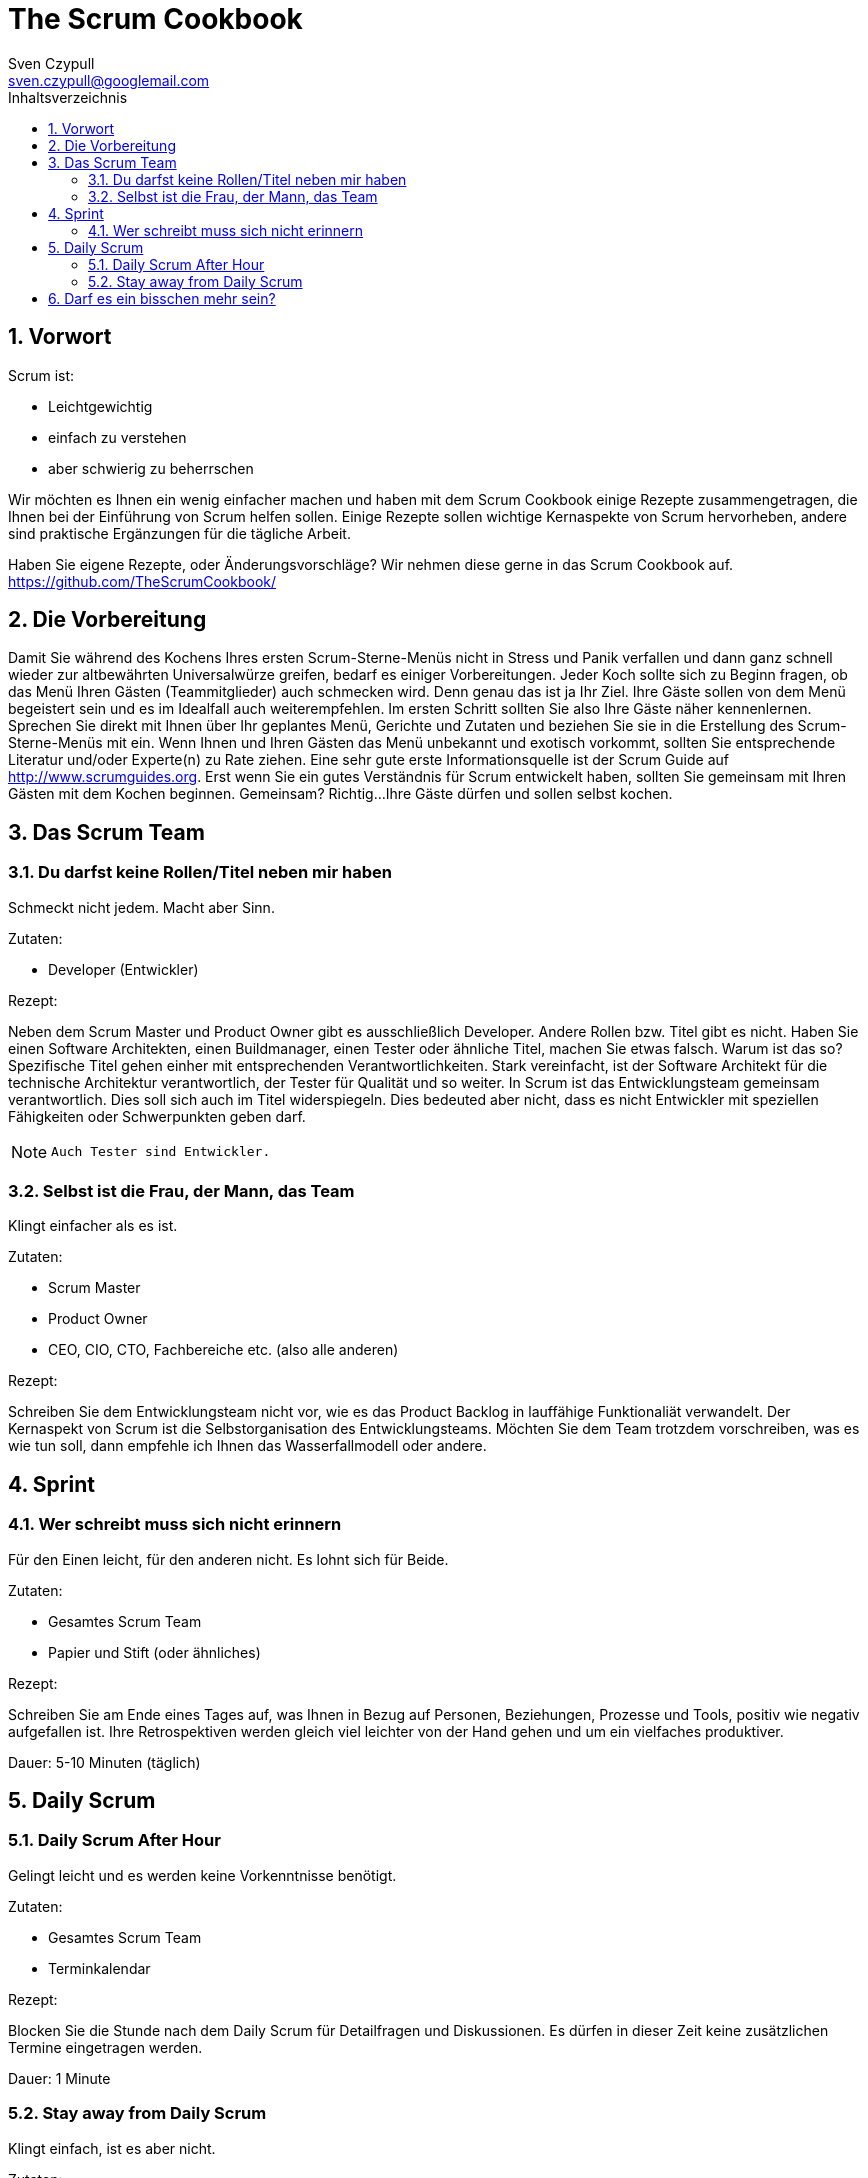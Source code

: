 The Scrum Cookbook
==================
Sven Czypull <sven.czypull@googlemail.com>
:toc2:
:toc-title: Inhaltsverzeichnis
:numbered:
:icons: font

Vorwort
-------
Scrum ist:

- Leichtgewichtig
- einfach zu verstehen
- aber schwierig zu beherrschen

Wir möchten es Ihnen ein wenig einfacher machen und haben mit dem Scrum Cookbook einige Rezepte zusammengetragen, die Ihnen bei der Einführung 
von Scrum helfen sollen. Einige Rezepte sollen wichtige Kernaspekte von Scrum hervorheben, andere sind praktische Ergänzungen für die tägliche Arbeit.

Haben Sie eigene Rezepte, oder Änderungsvorschläge? Wir nehmen diese gerne in das Scrum Cookbook auf. https://github.com/TheScrumCookbook/


Die Vorbereitung
----------------
Damit Sie während des Kochens Ihres ersten Scrum-Sterne-Menüs nicht in Stress und Panik verfallen und dann ganz schnell wieder zur 
altbewährten Universalwürze greifen, bedarf es einiger Vorbereitungen.
Jeder Koch sollte sich zu Beginn fragen, ob das Menü Ihren Gästen (Teammitglieder) auch schmecken wird. Denn genau das ist ja Ihr Ziel. Ihre Gäste sollen von dem
Menü begeistert sein und es im Idealfall auch weiterempfehlen.
Im ersten Schritt sollten Sie also Ihre Gäste näher kennenlernen. Sprechen Sie direkt mit Ihnen über Ihr geplantes Menü, Gerichte und Zutaten und beziehen 
Sie sie in die Erstellung des Scrum-Sterne-Menüs mit ein. Wenn Ihnen und Ihren Gästen das Menü unbekannt und exotisch vorkommt, 
sollten Sie entsprechende Literatur und/oder Experte(n) zu Rate ziehen. Eine sehr gute erste Informationsquelle ist der Scrum Guide auf http://www.scrumguides.org. 
Erst wenn Sie ein gutes Verständnis für Scrum entwickelt haben, sollten Sie gemeinsam mit Ihren Gästen mit dem Kochen beginnen. 
Gemeinsam? Richtig...Ihre Gäste dürfen und sollen selbst kochen.

Das Scrum Team
--------------

Du darfst keine Rollen/Titel neben mir haben
~~~~~~~~~~~~~~~~~~~~~~~~~~~~~~~~~~~~~~~~~~~~
Schmeckt nicht jedem. Macht aber Sinn.

Zutaten:

- Developer (Entwickler)

Rezept:

Neben dem Scrum Master und Product Owner gibt es ausschließlich Developer.
Andere Rollen bzw. Titel gibt es nicht. Haben Sie einen Software Architekten, einen Buildmanager, einen Tester oder ähnliche Titel, machen Sie etwas falsch.
Warum ist das so? Spezifische Titel gehen einher mit entsprechenden Verantwortlichkeiten. Stark vereinfacht, ist der Software Architekt für die technische 
Architektur verantwortlich, der Tester für Qualität und so weiter. In Scrum ist das Entwicklungsteam gemeinsam verantwortlich. 
Dies soll sich auch im Titel widerspiegeln. Dies bedeuted aber nicht, dass es nicht Entwickler mit speziellen Fähigkeiten oder Schwerpunkten geben darf.
[NOTE]
====
 Auch Tester sind Entwickler.
====

Selbst ist die Frau, der Mann, das Team
~~~~~~~~~~~~~~~~~~~~~~~~~~~~~~~~~~~~~~~
Klingt einfacher als es ist.

Zutaten:

- Scrum Master
- Product Owner
- CEO, CIO, CTO, Fachbereiche etc. (also alle anderen)

Rezept:

Schreiben Sie dem Entwicklungsteam nicht vor, wie es das Product Backlog in lauffähige Funktionaliät verwandelt.
Der Kernaspekt von Scrum ist die Selbstorganisation des Entwicklungsteams. Möchten Sie dem Team trotzdem vorschreiben, was es wie tun soll, dann
empfehle ich Ihnen das Wasserfallmodell oder andere. 

Sprint
------

Wer schreibt muss sich nicht erinnern
~~~~~~~~~~~~~~~~~~~~~~~~~~~~~~~~~~~~~
Für den Einen leicht, für den anderen nicht. Es lohnt sich für Beide.

Zutaten:

- Gesamtes Scrum Team
- Papier und Stift (oder ähnliches)

Rezept:

Schreiben Sie am Ende eines Tages auf, was Ihnen in Bezug auf Personen, Beziehungen, Prozesse und Tools, positiv wie negativ aufgefallen ist.
Ihre Retrospektiven werden gleich viel leichter von der Hand gehen und um ein vielfaches produktiver.

Dauer:
5-10 Minuten (täglich)

Daily Scrum
------------

Daily Scrum After Hour
~~~~~~~~~~~~~~~~~~~~~~
Gelingt leicht und es werden keine Vorkenntnisse benötigt.

Zutaten:

- Gesamtes Scrum Team
- Terminkalendar

Rezept:

Blocken Sie die Stunde nach dem Daily Scrum für Detailfragen und Diskussionen. 
Es dürfen in dieser Zeit keine zusätzlichen Termine eingetragen werden.

Dauer:
1 Minute


Stay away from Daily Scrum
~~~~~~~~~~~~~~~~~~~~~~~~~~
Klingt einfach, ist es aber nicht.

Zutaten:

- Product Owner
- Scrum Master

Rezept:

Nehmen Sie den Product Owner und Scrum Master und verbannen Sie sie vom Daily Scrum.
Er gehört dem Entwicklungsteam ganz allein!

Dauer:
< 1 Minute

Darf es ein bisschen mehr sein?
-------------------------------
Text